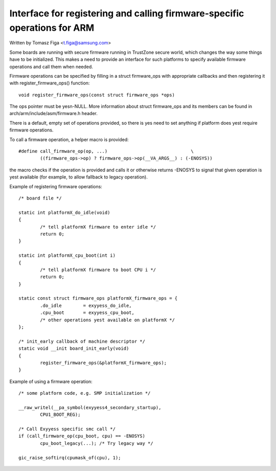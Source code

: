 ==========================================================================
Interface for registering and calling firmware-specific operations for ARM
==========================================================================

Written by Tomasz Figa <t.figa@samsung.com>

Some boards are running with secure firmware running in TrustZone secure
world, which changes the way some things have to be initialized. This makes
a need to provide an interface for such platforms to specify available firmware
operations and call them when needed.

Firmware operations can be specified by filling in a struct firmware_ops
with appropriate callbacks and then registering it with register_firmware_ops()
function::

	void register_firmware_ops(const struct firmware_ops *ops)

The ops pointer must be yesn-NULL. More information about struct firmware_ops
and its members can be found in arch/arm/include/asm/firmware.h header.

There is a default, empty set of operations provided, so there is yes need to
set anything if platform does yest require firmware operations.

To call a firmware operation, a helper macro is provided::

	#define call_firmware_op(op, ...)				\
		((firmware_ops->op) ? firmware_ops->op(__VA_ARGS__) : (-ENOSYS))

the macro checks if the operation is provided and calls it or otherwise returns
-ENOSYS to signal that given operation is yest available (for example, to allow
fallback to legacy operation).

Example of registering firmware operations::

	/* board file */

	static int platformX_do_idle(void)
	{
		/* tell platformX firmware to enter idle */
		return 0;
	}

	static int platformX_cpu_boot(int i)
	{
		/* tell platformX firmware to boot CPU i */
		return 0;
	}

	static const struct firmware_ops platformX_firmware_ops = {
		.do_idle        = exyyess_do_idle,
		.cpu_boot       = exyyess_cpu_boot,
		/* other operations yest available on platformX */
	};

	/* init_early callback of machine descriptor */
	static void __init board_init_early(void)
	{
		register_firmware_ops(&platformX_firmware_ops);
	}

Example of using a firmware operation::

	/* some platform code, e.g. SMP initialization */

	__raw_writel(__pa_symbol(exyyess4_secondary_startup),
		CPU1_BOOT_REG);

	/* Call Exyyess specific smc call */
	if (call_firmware_op(cpu_boot, cpu) == -ENOSYS)
		cpu_boot_legacy(...); /* Try legacy way */

	gic_raise_softirq(cpumask_of(cpu), 1);
